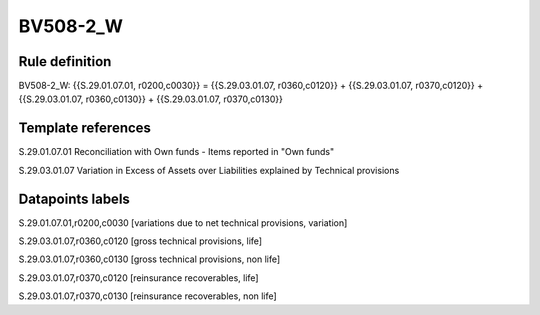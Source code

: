 =========
BV508-2_W
=========

Rule definition
---------------

BV508-2_W: {{S.29.01.07.01, r0200,c0030}} = {{S.29.03.01.07, r0360,c0120}} + {{S.29.03.01.07, r0370,c0120}} + {{S.29.03.01.07, r0360,c0130}} + {{S.29.03.01.07, r0370,c0130}}


Template references
-------------------

S.29.01.07.01 Reconciliation with Own funds - Items reported in "Own funds"

S.29.03.01.07 Variation in Excess of Assets over Liabilities explained by Technical provisions


Datapoints labels
-----------------

S.29.01.07.01,r0200,c0030 [variations due to net technical provisions, variation]

S.29.03.01.07,r0360,c0120 [gross technical provisions, life]

S.29.03.01.07,r0360,c0130 [gross technical provisions, non life]

S.29.03.01.07,r0370,c0120 [reinsurance recoverables, life]

S.29.03.01.07,r0370,c0130 [reinsurance recoverables, non life]



